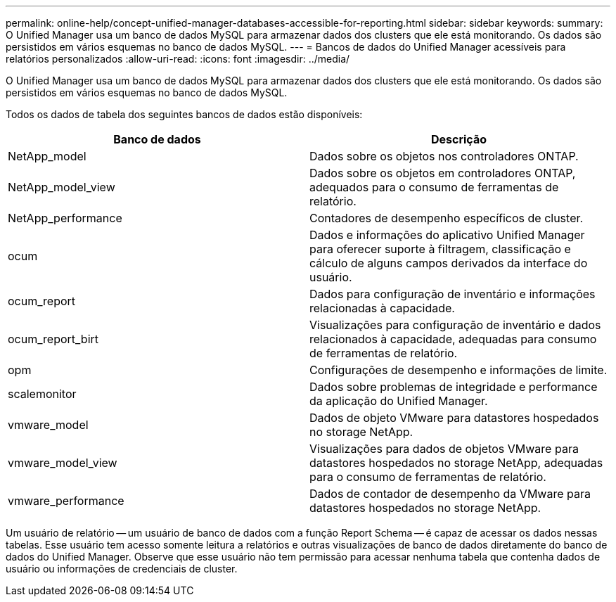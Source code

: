 ---
permalink: online-help/concept-unified-manager-databases-accessible-for-reporting.html 
sidebar: sidebar 
keywords:  
summary: O Unified Manager usa um banco de dados MySQL para armazenar dados dos clusters que ele está monitorando. Os dados são persistidos em vários esquemas no banco de dados MySQL. 
---
= Bancos de dados do Unified Manager acessíveis para relatórios personalizados
:allow-uri-read: 
:icons: font
:imagesdir: ../media/


[role="lead"]
O Unified Manager usa um banco de dados MySQL para armazenar dados dos clusters que ele está monitorando. Os dados são persistidos em vários esquemas no banco de dados MySQL.

Todos os dados de tabela dos seguintes bancos de dados estão disponíveis:

[cols="2*"]
|===
| Banco de dados | Descrição 


 a| 
NetApp_model
 a| 
Dados sobre os objetos nos controladores ONTAP.



 a| 
NetApp_model_view
 a| 
Dados sobre os objetos em controladores ONTAP, adequados para o consumo de ferramentas de relatório.



 a| 
NetApp_performance
 a| 
Contadores de desempenho específicos de cluster.



 a| 
ocum
 a| 
Dados e informações do aplicativo Unified Manager para oferecer suporte à filtragem, classificação e cálculo de alguns campos derivados da interface do usuário.



 a| 
ocum_report
 a| 
Dados para configuração de inventário e informações relacionadas à capacidade.



 a| 
ocum_report_birt
 a| 
Visualizações para configuração de inventário e dados relacionados à capacidade, adequadas para consumo de ferramentas de relatório.



 a| 
opm
 a| 
Configurações de desempenho e informações de limite.



 a| 
scalemonitor
 a| 
Dados sobre problemas de integridade e performance da aplicação do Unified Manager.



 a| 
vmware_model
 a| 
Dados de objeto VMware para datastores hospedados no storage NetApp.



 a| 
vmware_model_view
 a| 
Visualizações para dados de objetos VMware para datastores hospedados no storage NetApp, adequadas para o consumo de ferramentas de relatório.



 a| 
vmware_performance
 a| 
Dados de contador de desempenho da VMware para datastores hospedados no storage NetApp.

|===
Um usuário de relatório -- um usuário de banco de dados com a função Report Schema -- é capaz de acessar os dados nessas tabelas. Esse usuário tem acesso somente leitura a relatórios e outras visualizações de banco de dados diretamente do banco de dados do Unified Manager. Observe que esse usuário não tem permissão para acessar nenhuma tabela que contenha dados de usuário ou informações de credenciais de cluster.

